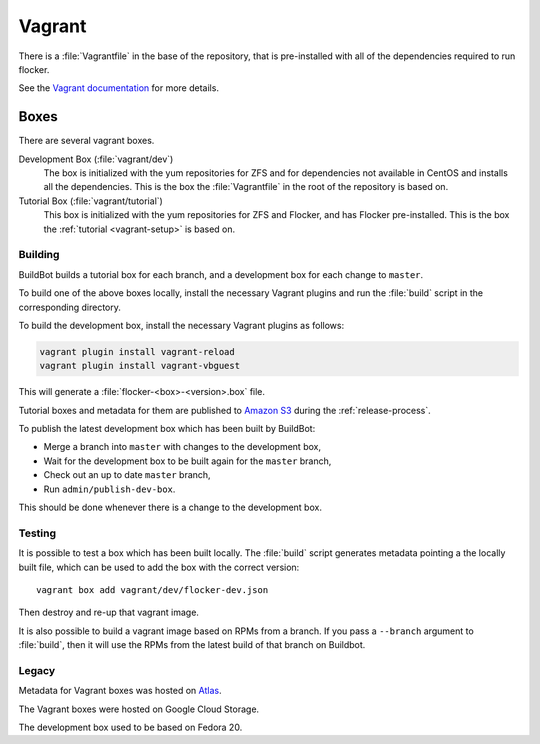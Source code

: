 Vagrant
=======

There is a :file:`Vagrantfile` in the base of the repository,
that is pre-installed with all of the dependencies required to run flocker.

See the `Vagrant documentation <http://docs.vagrantup.com/v2/>`_ for more details.

Boxes
-----

There are several vagrant boxes.

Development Box (:file:`vagrant/dev`)
   The box is initialized with the yum repositories for ZFS and for dependencies not available in CentOS and installs all the dependencies.
   This is the box the :file:`Vagrantfile` in the root of the repository is based on.

Tutorial Box (:file:`vagrant/tutorial`)
   This box is initialized with the yum repositories for ZFS and Flocker, and has Flocker pre-installed.
   This is the box the :ref:`tutorial <vagrant-setup>` is based on.


Building
^^^^^^^^

BuildBot builds a tutorial box for each branch, and a development box for each change to ``master``.

To build one of the above boxes locally, install the necessary Vagrant plugins and run the :file:`build` script in the corresponding directory.

To build the development box, install the necessary Vagrant plugins as follows:

.. code-block:: sh

   vagrant plugin install vagrant-reload
   vagrant plugin install vagrant-vbguest

This will generate a :file:`flocker-<box>-<version>.box` file.

Tutorial boxes and metadata for them are published to `Amazon S3 <https://console.aws.amazon.com/s3/home?region=us-west-2#&bucket=clusterhq-archive&prefix=vagrant/>`_ during the :ref:`release-process`.

To publish the latest development box which has been built by BuildBot:

* Merge a branch into ``master`` with changes to the development box,
* Wait for the development box to be built again for the ``master`` branch,
* Check out an up to date ``master`` branch,
* Run ``admin/publish-dev-box``.

This should be done whenever there is a change to the development box.

Testing
^^^^^^^

It is possible to test a box which has been built locally.
The :file:`build` script generates metadata pointing a the locally built file,
which can be used to add the box with the correct version::

   vagrant box add vagrant/dev/flocker-dev.json

Then destroy and re-up that vagrant image.

It is also possible to build a vagrant image based on RPMs from a branch.
If you pass a ``--branch`` argument to :file:`build`, then it will use the RPMs from the latest build of that branch on Buildbot.

Legacy
^^^^^^

Metadata for Vagrant boxes was hosted on `Atlas`_.

The Vagrant boxes were hosted on Google Cloud Storage.

The development box used to be based on Fedora 20.

.. _`Atlas`: https://atlas.hashicorp.com/vagrant
